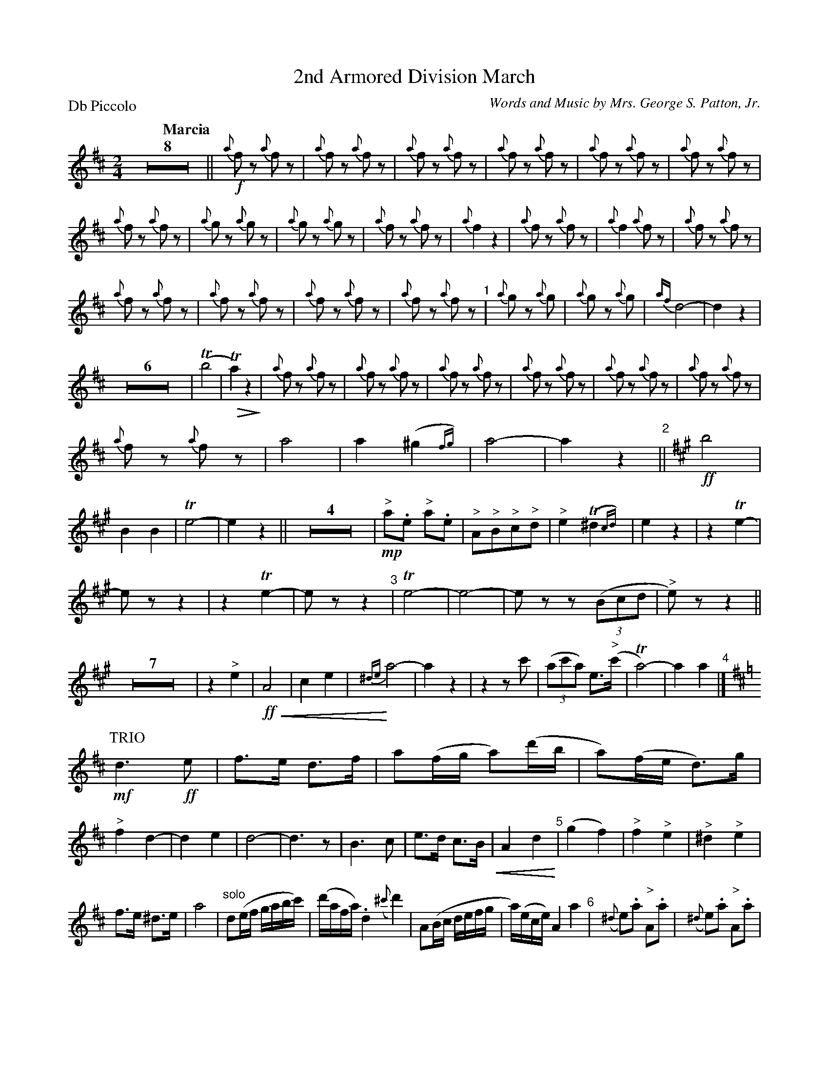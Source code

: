 X: 1
T: 2nd Armored Division March
C: Words and Music by Mrs. George S. Patton, Jr.
P: Db Piccolo
Q: "Marcia"
U: p=!crescendo(!
U: P=!crescendo)!
U: Q=!diminuendo(!
U: q=!diminuendo)!
L: 1/8
M: 2/4
K: D
% %continueall yes
Z8 ||\
!f!{a}fz {a}fz | {a}fz {a}fz | {a}fz {a}fz | {a}fz {a}fz | {a}fz {a}fz | {a}fz {a}fz |
{a}fz {a}fz | {a}gz {a}gz | {a}gz {a}gz |{a}fz {a}fz | {a}f2 z2 | {a}fz {a}fz | {a}f2 {a}fz | {a}fz {a}fz |
{a}fz {a}fz | {a}fz {a}fz | {a}fz {a}fz | {a}fz {a}fz "^1"| {a}gz {a}g | {a}gz {a}g | {af}d4- | d2 z2 |
Z6 |\
(Tb4 | QTa2) z2q | {a}fz {a}fz | {a}fz {a}fz | {a}fz {a}fz | {a}fz {a}fz | {a}fz {a}fz | {a}fz {a}fz |
{a}fz {a}fz | a4 | a2 (^g2{fg}) | a4- | a2 z2 "^2"||[K:A] !ff!b4 | B2 B2 | Te4- | e2 z2 ||\
Z4 | !mp!"^>"a.e "^>"a.e | "^>"A"^>"B"^>"c"^>"d | "^>"e2 (T^d2{cd}) | e2 z2 | z2 Te2- |
ez z2 | z2 Te2- | ez z2 "^3"| Te4- | e4- | ez z(3(Bcd | "^>"e)z z2 ||\
Z7 | z2"^>"e2 |\
!ff!pA4 | c2e2 | P{^de}a4- | a2 z2 | z2 zc' | (3(ac'a) e>("^>"c' | Ta4)- | a2 a2 "^4"|]
P:TRIO
K: D
!mf!d3 !ff!e | f>e d>f | a(f/g/ a)(d'/b/ | a)(f/e/ d)>g |\
"^>"f2 d2- | d2 e2 | d4- | d3 z |\
B3 c | e>d c>Bp | A2 d2P "^5"| (g2 f2) |\
"^>"f2 "^>"e2 | "^>"^d2 "^>"e2 |
"^"f>e ^d>e | a4 |\
"^solo"d(e/f/ g/a/b/c'/) | (d'/a/f/a/) .d2({^c'}d'2) | A(B/c/ d/e/f/g/ | a/)(e/c/e/) A2a2 "^6"|\
({^d}e).a "^>"A.a | ({^d}e).a "^>"A.a |
d(e/f/ g/a/b/c'/ | d'2)z "^>"d>c | B2pd2 | g2 b2P | (a2 f2) | d2 "^>"g>g |\
"^>"f(d'/c'/ d')"^>"d- | (d/c/B) "^>"e.a |[1 "^To Next Strain"d4- | dz z2 ||\
["Last"(d4 | d')z z2 H|]
|| "Interlude"y Z3 | z2 !f!(g2 | .f)z (g2 |p.f)z (Td'2P |\
Qc'4-) | c'qz z2 | Z3 | z2 !ff!(_b2 | a)z (_b2 | a)z p"^>"d'2 | PQTc'4- | c'qz z2 |\
Z7 | z2 z !ff!!fine!"^>"a !segno!|]
